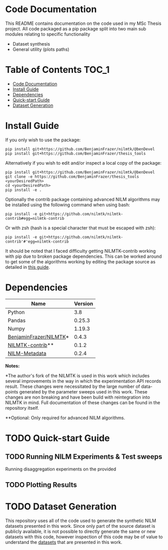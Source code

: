 * Code Documentation
This README contains documentation on the code used in my MSc Thesis project. All code packaged as a pip package split into two main sub modules relating to specific functionality
  + Dataset synthesis
  + General utility (plots paths)

* Table of Contents :TOC_1:
- [[#code-documentation][Code Documentation]]
- [[#install-guide][Install Guide]]
- [[#dependencies][Dependencies]]
- [[#quick-start-guide][Quick-start Guide]]
- [[#dataset-generation][Dataset Generation]]

* Install Guide
If you only wish to use the package:
#+begin_src shell
pip install git+https://github.com/BenjaminFrazer/nilmtk/@benDevel
pip install git+https://github.com/BenjaminFrazer/thesis_tools
#+end_src

Alternatively if you wish to edit and/or inspect a local copy of the package:
#+begin_src shell
pip install git+https://github.com/BenjaminFrazer/nilmtk/@benDevel
git clone -e https://github.com/BenjaminFrazer/thesis_tools <yourDesiredPath>
cd <yourDesiredPath>
pip install -e .
#+end_src

Optionally the contrib package containing advanced NILM algorithms may be installed using the following command when using bash:
#+begin_src shell
pip install -e git+https://github.com/nilmtk/nilmtk-contrib#egg=nilmtk-contrib
#+end_src

Or with zsh (hash is a special character that must be escaped with zsh):
#+begin_src shell
pip install -e git+https://github.com/nilmtk/nilmtk-contrib'#'egg=nilmtk-contrib
#+end_src

It should be noted that I faced difficulty getting NILMTK-contrib working with pip due to broken package dependencies. This can be worked around to get some of the algorithms working by editing the package source as detailed in [[file:../guides/nilmtk_install_guide.org][this guide]].

* Dependencies
| Name                   | Version |
|------------------------+---------|
| Python                 |     3.8 |
| Pandas                 |  0.25.3 |
| Numpy                  |  1.19.3 |
| [[https://github.com/BenjaminFrazer/nilmtk.git][BenjaminFrazer/NILMTK]]* |   0.4.3 |
| [[https://github.com/nilmtk/nilmtk-contrib][NILMTK-contrib]]**       |   0.1.2 |
| [[https://github.com/nilmtk/nilm_metadata/][NILM-Metadata]]          |   0.2.4 |

*Notes:*

*The author's fork of the NILMTK is used in this work which includes several improvements in the way in which the experimentation API records result. These changes were necessitated by the large number of data-points generated by the parameter sweeps used in this work. These changes are non breaking and have been build with reintegration into NILMTK in mind. Full documentation of these changes can be found in the repository itself.

**Optional: Only required for advanced NILM algorithms.

* TODO Quick-start Guide
** TODO Running NILM Experiments & Test sweeps
Running disaggregation experiments on the provided
** TODO Plotting Results
* TODO Dataset Generation
This repository uses all of the code used to generate the synthetic NILM datasets presented in this work. Since only part of the source dataset is publicly available, it is not possible to directly generate the same or new datasets with this code, however inspection of this code may be of value to understand the [[file:../data/readme.org][datasets]] that are presented in this work.
[[file:../figures/DataSynthesisPipeline.png]]
